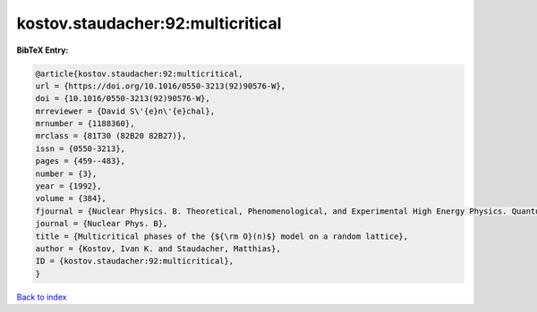 kostov.staudacher:92:multicritical
==================================

.. :cite:t:`kostov.staudacher:92:multicritical`

.. bibliography:: ../../All.bib

**BibTeX Entry:**

.. code-block:: bibtex

   @article{kostov.staudacher:92:multicritical,
   url = {https://doi.org/10.1016/0550-3213(92)90576-W},
   doi = {10.1016/0550-3213(92)90576-W},
   mrreviewer = {David S\'{e}n\'{e}chal},
   mrnumber = {1188360},
   mrclass = {81T30 (82B20 82B27)},
   issn = {0550-3213},
   pages = {459--483},
   number = {3},
   year = {1992},
   volume = {384},
   fjournal = {Nuclear Physics. B. Theoretical, Phenomenological, and Experimental High Energy Physics. Quantum Field Theory and Statistical Systems},
   journal = {Nuclear Phys. B},
   title = {Multicritical phases of the {${\rm O}(n)$} model on a random lattice},
   author = {Kostov, Ivan K. and Staudacher, Matthias},
   ID = {kostov.staudacher:92:multicritical},
   }

`Back to index <../index>`_
